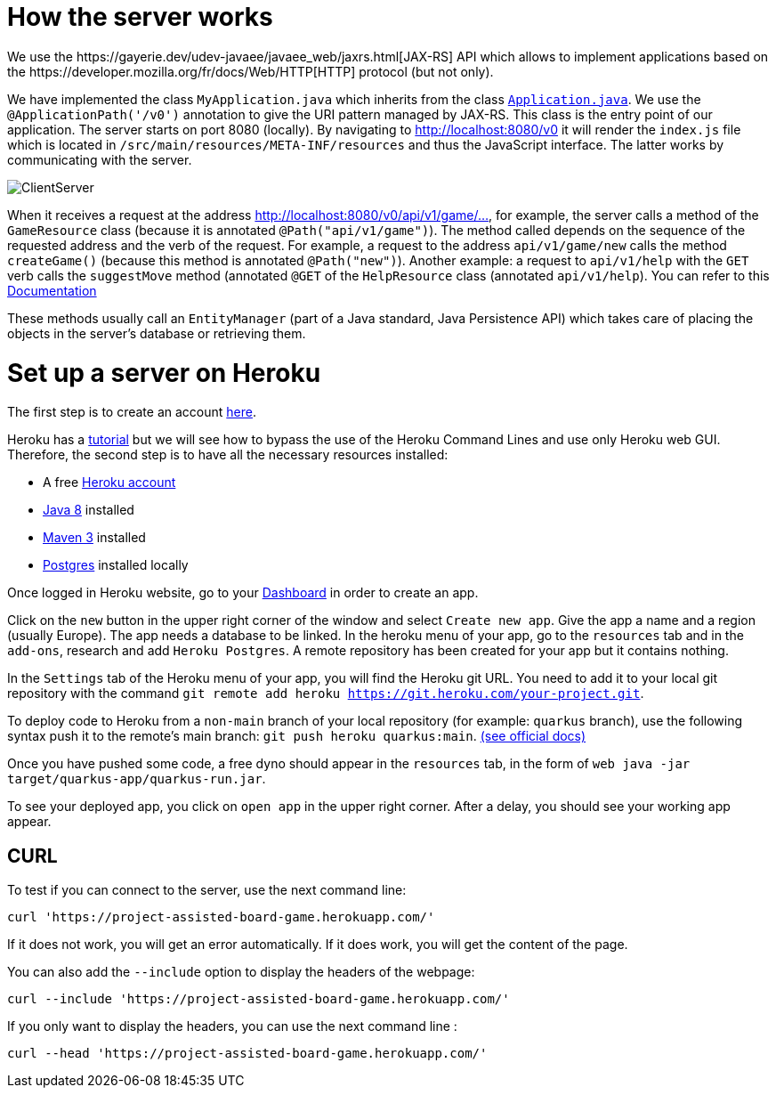 = How the server works
We use the https://gayerie.dev/udev-javaee/javaee_web/jaxrs.html[JAX-RS] API which allows to implement applications based on the https://developer.mozilla.org/fr/docs/Web/HTTP[HTTP] protocol (but not only).

We have implemented the class `MyApplication.java` which inherits from the class https://docs.oracle.com/javaee/7/api/javax/ws/rs/core/Application.html[`Application.java`]. We use the `@ApplicationPath('/v0')` annotation to give the URI pattern managed by JAX-RS. This class is the entry point of our application.
The server starts on port 8080 (locally). By navigating to http://localhost:8080/v0 it will render the `index.js` file which is located in `/src/main/resources/META-INF/resources` and thus the JavaScript interface. The latter works by communicating with the server.

image::Diagrams/ClientServer.svg[]

When it receives a request at the address http://localhost:8080/v0/api/v1/game/…, for example, the server calls a method of the `GameResource` class (because it is annotated `@Path("api/v1/game")`). The method called depends on the sequence of the requested address and the verb of the request.
For example, a request to the address `api/v1/game/new` calls the method `createGame()` (because this method is annotated `@Path("new")`). Another example: a request to `api/v1/help` with the `GET` verb calls the `suggestMove` method (annotated `@GET` of the `HelpResource` class
(annotated  `api/v1/help`).  You can refer to this https://github.com/oliviercailloux-org/projet-assisted-board-games-1/blob/main/Doc/Game_player_management_Documentation.adoc[Documentation] 

These methods usually call an `EntityManager` (part of a Java standard, Java Persistence API)
which takes care of placing the objects in the server's database or retrieving them.

= Set up a server on Heroku

The first step is to create an account https://www.heroku.com/[here].

Heroku has a https://devcenter.heroku.com/articles/getting-started-with-java[tutorial] but we will see how to bypass the use of the Heroku Command Lines and use only Heroku web GUI. Therefore, the second step is to have all the necessary resources installed:

	* A free https://signup.heroku.com/signup/dc[Heroku account]
	
	* http://www.oracle.com/technetwork/java/javase/downloads/index.html[Java 8] installed
	
	* http://maven.apache.org/download.html[Maven 3] installed
	
	* https://devcenter.heroku.com/articles/heroku-postgresql#local-setup[Postgres] installed locally
	

Once logged in Heroku website, go to your https://dashboard.heroku.com/apps[Dashboard] in order to create an app.

Click on the `new` button in the upper right corner of the window and select `Create new app`. Give the app a name and a region (usually Europe).
The app needs a database to be linked. In the heroku menu of your app, go to the `resources` tab and in the `add-ons`, research and add `Heroku Postgres`.
A remote repository has been created for your app but it contains nothing.

In the `Settings` tab of the Heroku menu of your app, you will find the Heroku git URL. You need to add it to your local git repository with the command `git remote add heroku https://git.heroku.com/your-project.git`.

To deploy code to Heroku from a `non-main` branch of your local repository (for example: `quarkus` branch), use the following syntax push it to the remote’s main branch: `git push heroku quarkus:main`. https://devcenter.heroku.com/articles/git#deploy-from-a-branch-besides-main[(see official docs)]

Once you have pushed some code, a free dyno should appear in the `resources` tab, in the form of `web java -jar target/quarkus-app/quarkus-run.jar`.

To see your deployed app, you click on `open app` in the upper right corner. After a delay, you should see your working app appear.

== CURL 

To test if you can connect to the server, use the next command line:

`curl 'https://project-assisted-board-game.herokuapp.com/'`

If it does not work, you will get an error automatically.
If it does work, you will get the content of the page. 

You can also add the `--include` option to display the headers of the webpage:

`curl --include 'https://project-assisted-board-game.herokuapp.com/'`

If you only want to display the headers, you can use the next command line : 

`curl --head 'https://project-assisted-board-game.herokuapp.com/'`
